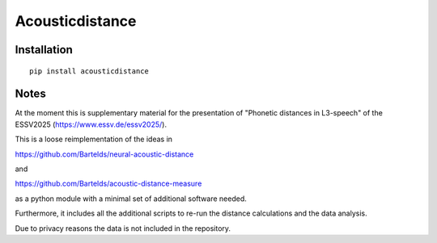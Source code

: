 ================
Acousticdistance
================

Installation
============

::

    pip install acousticdistance


Notes
=====
At the moment this is supplementary material for the presentation of "Phonetic
distances in L3-speech" of the ESSV2025 (https://www.essv.de/essv2025/).

This is a loose reimplementation of the ideas in 

https://github.com/Bartelds/neural-acoustic-distance

and

https://github.com/Bartelds/acoustic-distance-measure

as a python module with a minimal set of additional software needed.

Furthermore, it includes all the additional scripts to re-run the distance
calculations and the data analysis.

Due to privacy reasons the data is not included in the repository.

